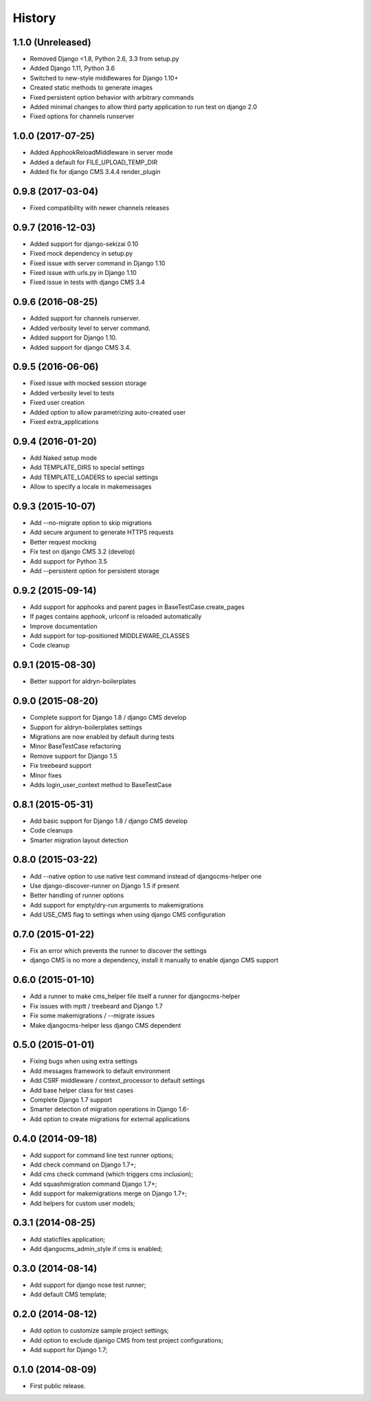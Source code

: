 .. :changelog:

History
-------

1.1.0 (Unreleased)
++++++++++++++++++

* Removed Django <1.8, Python 2.6, 3.3 from setup.py
* Added Django 1.11, Python 3.6
* Switched to new-style middlewares for Django 1.10+
* Created static methods to generate images
* Fixed persistent option behavior with arbitrary commands
* Added minimal changes to allow third party application to run test on django 2.0
* Fixed options for channels runserver

1.0.0 (2017-07-25)
++++++++++++++++++

* Added ApphookReloadMiddleware in server mode
* Added a default for FILE_UPLOAD_TEMP_DIR
* Added fix for django CMS 3.4.4 render_plugin

0.9.8 (2017-03-04)
++++++++++++++++++

* Fixed compatibility with newer channels releases

0.9.7 (2016-12-03)
++++++++++++++++++

* Added support for django-sekizai 0.10
* Fixed mock dependency in setup.py
* Fixed issue with server command in Django 1.10
* Fixed issue with urls.py in Django 1.10
* Fixed issue in tests with django CMS 3.4

0.9.6 (2016-08-25)
++++++++++++++++++

* Added support for channels runserver.
* Added verbosity level to server command.
* Added support for Django 1.10.
* Added support for django CMS 3.4.

0.9.5 (2016-06-06)
++++++++++++++++++

* Fixed issue with mocked session storage
* Added verbosity level to tests
* Fixed user creation
* Added option to allow parametrizing auto-created user
* Fixed extra_applications

0.9.4 (2016-01-20)
++++++++++++++++++

* Add Naked setup mode
* Add TEMPLATE_DIRS to special settings
* Add TEMPLATE_LOADERS to special settings
* Allow to specify a locale in makemessages

0.9.3 (2015-10-07)
++++++++++++++++++

* Add --no-migrate option to skip migrations
* Add secure argument to generate HTTPS requests
* Better request mocking
* Fix test on django CMS 3.2 (develop)
* Add support for Python 3.5
* Add --persistent option for persistent storage

0.9.2 (2015-09-14)
++++++++++++++++++

* Add support for apphooks and parent pages in BaseTestCase.create_pages
* If pages contains apphook, urlconf is reloaded automatically
* Improve documentation
* Add support for top-positioned MIDDLEWARE_CLASSES
* Code cleanup

0.9.1 (2015-08-30)
++++++++++++++++++

* Better support for aldryn-boilerplates

0.9.0 (2015-08-20)
++++++++++++++++++

* Complete support for Django 1.8 / django CMS develop
* Support for aldryn-boilerplates settings
* Migrations are now enabled by default during tests
* Minor BaseTestCase refactoring
* Remove support for Django 1.5
* Fix treebeard support
* Minor fixes
* Adds login_user_context method to BaseTestCase

0.8.1 (2015-05-31)
++++++++++++++++++

* Add basic support for Django 1.8 / django CMS develop
* Code cleanups
* Smarter migration layout detection

0.8.0 (2015-03-22)
++++++++++++++++++

* Add --native option to use native test command instead of djangocms-helper one
* Use django-discover-runner on Django 1.5 if present
* Better handling of runner options
* Add support for empty/dry-run arguments to makemigrations
* Add USE_CMS flag to settings when using django CMS configuration

0.7.0 (2015-01-22)
++++++++++++++++++

* Fix an error which prevents the runner to discover the settings
* django CMS is no more a dependency, install it manually to enable django CMS support

0.6.0 (2015-01-10)
++++++++++++++++++

* Add a runner to make cms_helper file itself a runner for djangocms-helper
* Fix issues with mptt / treebeard and Django 1.7
* Fix some makemigrations / --migrate issues
* Make djangocms-helper less django CMS dependent

0.5.0 (2015-01-01)
++++++++++++++++++

* Fixing bugs when using extra settings
* Add messages framework to default environment
* Add CSRF middleware / context_processor to default settings
* Add base helper class for test cases
* Complete Django 1.7 support
* Smarter detection of migration operations in Django 1.6-
* Add option to create migrations for external applications

0.4.0 (2014-09-18)
++++++++++++++++++

* Add support for command line test runner options;
* Add check command on Django 1.7+;
* Add cms check command (which triggers cms inclusion);
* Add squashmigration command Django 1.7+;
* Add support for makemigrations merge on Django 1.7+;
* Add helpers for custom user models;

0.3.1 (2014-08-25)
++++++++++++++++++

* Add staticfiles application;
* Add djangocms_admin_style if cms is enabled;

0.3.0 (2014-08-14)
++++++++++++++++++

* Add support for django nose test runner;
* Add default CMS template;

0.2.0 (2014-08-12)
++++++++++++++++++

* Add option to customize sample project settings;
* Add option to exclude djanigo CMS from test project configurations;
* Add support for Django 1.7;

0.1.0 (2014-08-09)
++++++++++++++++++

* First public release.
